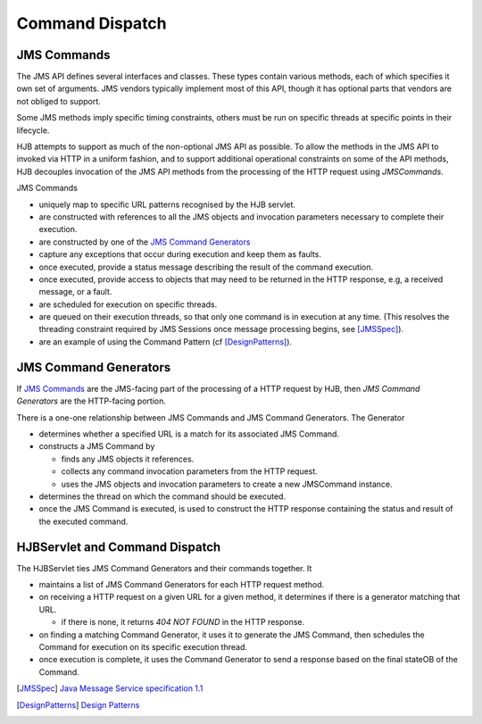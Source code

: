 ================
Command Dispatch
================

JMS Commands
------------

The JMS API defines several interfaces and classes.  These types
contain various methods, each of which specifies it own set of
arguments. JMS vendors typically implement most of this API, though
it has optional parts that vendors are not obliged to support.

Some JMS methods imply specific timing constraints, others must be run
on specific threads at specific points in their lifecycle.

HJB attempts to support as much of the non-optional JMS API as possible.
To allow the methods in the JMS API to invoked via HTTP in a uniform
fashion, and to support additional operational constraints on some of
the API methods, HJB decouples invocation of the JMS API methods from
the processing of the HTTP request using *JMSCommands*.

JMS Commands

* uniquely map to specific URL patterns recognised by the HJB servlet.

* are constructed with references to all the JMS objects and
  invocation parameters necessary to complete their execution.

* are constructed by one of the `JMS Command Generators`_

* capture any exceptions that occur during execution and keep them as
  faults.

* once executed, provide a status message describing the result of the
  command execution.

* once executed, provide access to objects that may need to be returned
  in the HTTP response, e.g, a received message, or a fault.

* are scheduled for execution on specific threads.

* are queued on their execution threads, so that only one command is
  in execution at any time. (This resolves the threading constraint
  required by JMS Sessions once message processing begins, see
  [JMSSpec]_).

* are an example of using the Command Pattern (cf [DesignPatterns]_).


JMS Command Generators
----------------------

If `JMS Commands`_ are the JMS-facing part of the processing of a HTTP
request by HJB, then *JMS Command Generators* are the HTTP-facing
portion.

There is a one-one relationship between JMS Commands and JMS Command
Generators. The Generator

* determines whether a specified URL is a match for its associated JMS
  Command.

* constructs a JMS Command by 

  - finds any JMS objects it references.

  - collects any command invocation parameters from the HTTP request.

  - uses the JMS objects and invocation parameters to
    create a new JMSCommand instance.

* determines the thread on which the command should be executed.

* once the JMS Command is executed, is used to construct the HTTP
  response containing the status and result of the executed command.

HJBServlet and Command Dispatch
-------------------------------

The HJBServlet ties JMS Command Generators and their commands
together. It

* maintains a list of JMS Command Generators for each HTTP request
  method.

* on receiving a HTTP request on a given URL for a given method, it
  determines if there is a generator matching that URL.

  - if there is none, it returns *404 NOT FOUND* in the HTTP response.

* on finding a matching Command Generator, it uses it to generate the
  JMS Command, then schedules the Command for execution on its
  specific execution thread.

* once execution is complete, it uses the Command Generator to send a
  response based on the final stateOB of the Command.

.. [JMSSpec] `Java Message Service specification 1.1
   <http://java.sun.com/products/jms/docs.html>`_

.. [DesignPatterns] `Design Patterns
   <http://en.wikipedia.org/wiki/Design_Patterns>`_
